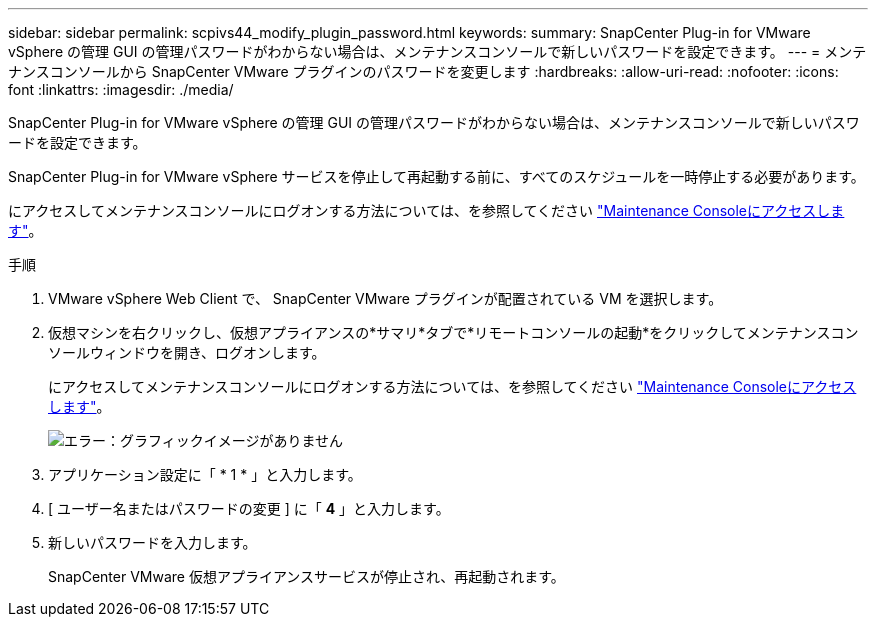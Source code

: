 ---
sidebar: sidebar 
permalink: scpivs44_modify_plugin_password.html 
keywords:  
summary: SnapCenter Plug-in for VMware vSphere の管理 GUI の管理パスワードがわからない場合は、メンテナンスコンソールで新しいパスワードを設定できます。 
---
= メンテナンスコンソールから SnapCenter VMware プラグインのパスワードを変更します
:hardbreaks:
:allow-uri-read: 
:nofooter: 
:icons: font
:linkattrs: 
:imagesdir: ./media/


SnapCenter Plug-in for VMware vSphere の管理 GUI の管理パスワードがわからない場合は、メンテナンスコンソールで新しいパスワードを設定できます。

SnapCenter Plug-in for VMware vSphere サービスを停止して再起動する前に、すべてのスケジュールを一時停止する必要があります。

にアクセスしてメンテナンスコンソールにログオンする方法については、を参照してください link:scpivs44_access_the_maintenance_console.html["Maintenance Consoleにアクセスします"^]。

.手順
. VMware vSphere Web Client で、 SnapCenter VMware プラグインが配置されている VM を選択します。
. 仮想マシンを右クリックし、仮想アプライアンスの*サマリ*タブで*リモートコンソールの起動*をクリックしてメンテナンスコンソールウィンドウを開き、ログオンします。
+
にアクセスしてメンテナンスコンソールにログオンする方法については、を参照してください link:scpivs44_access_the_maintenance_console.html["Maintenance Consoleにアクセスします"^]。

+
image:scpivs44_image29.jpg["エラー：グラフィックイメージがありません"]

. アプリケーション設定に「 * 1 * 」と入力します。
. [ ユーザー名またはパスワードの変更 ] に「 *4* 」と入力します。
. 新しいパスワードを入力します。
+
SnapCenter VMware 仮想アプライアンスサービスが停止され、再起動されます。


